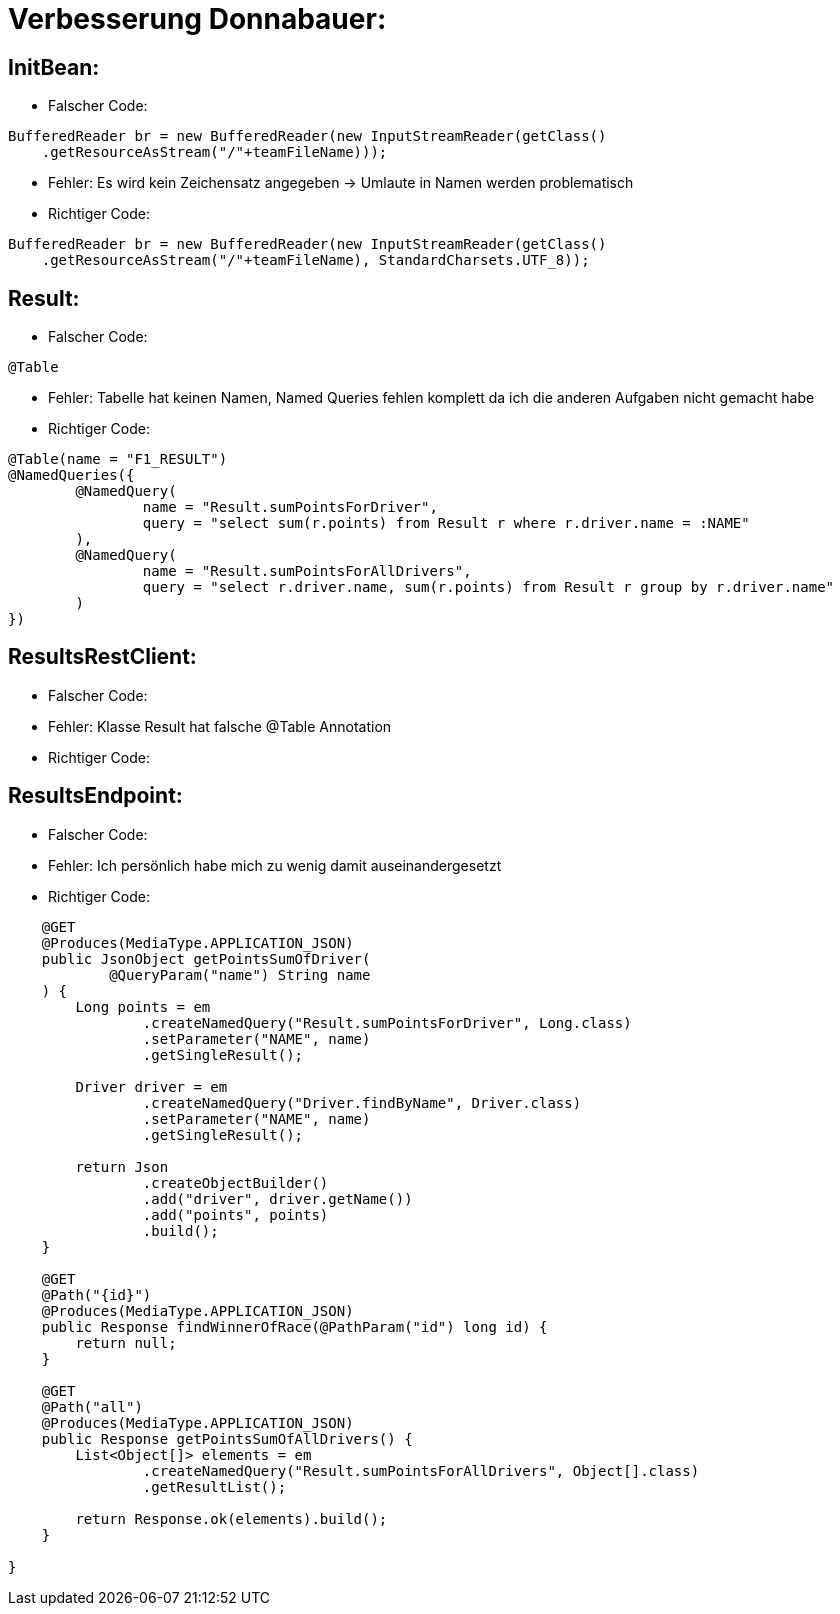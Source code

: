 = Verbesserung Donnabauer:

== InitBean:

* Falscher Code:
....
BufferedReader br = new BufferedReader(new InputStreamReader(getClass()
    .getResourceAsStream("/"+teamFileName)));
....
* Fehler: Es wird kein Zeichensatz angegeben -> Umlaute in Namen werden problematisch
* Richtiger Code:
....
BufferedReader br = new BufferedReader(new InputStreamReader(getClass()
    .getResourceAsStream("/"+teamFileName), StandardCharsets.UTF_8));
....

== Result:
* Falscher Code:
....
@Table
....
* Fehler: Tabelle hat keinen Namen, Named Queries fehlen komplett da ich die anderen Aufgaben nicht gemacht habe
* Richtiger Code:
....
@Table(name = "F1_RESULT")
@NamedQueries({
        @NamedQuery(
                name = "Result.sumPointsForDriver",
                query = "select sum(r.points) from Result r where r.driver.name = :NAME"
        ),
        @NamedQuery(
                name = "Result.sumPointsForAllDrivers",
                query = "select r.driver.name, sum(r.points) from Result r group by r.driver.name"
        )
})
....

== ResultsRestClient:
* Falscher Code:
* Fehler: Klasse Result hat falsche @Table Annotation
* Richtiger Code:

== ResultsEndpoint:
* Falscher Code:
* Fehler: Ich persönlich habe mich zu wenig damit auseinandergesetzt
* Richtiger Code:
....
    @GET
    @Produces(MediaType.APPLICATION_JSON)
    public JsonObject getPointsSumOfDriver(
            @QueryParam("name") String name
    ) {
        Long points = em
                .createNamedQuery("Result.sumPointsForDriver", Long.class)
                .setParameter("NAME", name)
                .getSingleResult();

        Driver driver = em
                .createNamedQuery("Driver.findByName", Driver.class)
                .setParameter("NAME", name)
                .getSingleResult();

        return Json
                .createObjectBuilder()
                .add("driver", driver.getName())
                .add("points", points)
                .build();
    }

    @GET
    @Path("{id}")
    @Produces(MediaType.APPLICATION_JSON)
    public Response findWinnerOfRace(@PathParam("id") long id) {
        return null;
    }

    @GET
    @Path("all")
    @Produces(MediaType.APPLICATION_JSON)
    public Response getPointsSumOfAllDrivers() {
        List<Object[]> elements = em
                .createNamedQuery("Result.sumPointsForAllDrivers", Object[].class)
                .getResultList();

        return Response.ok(elements).build();
    }

}

....